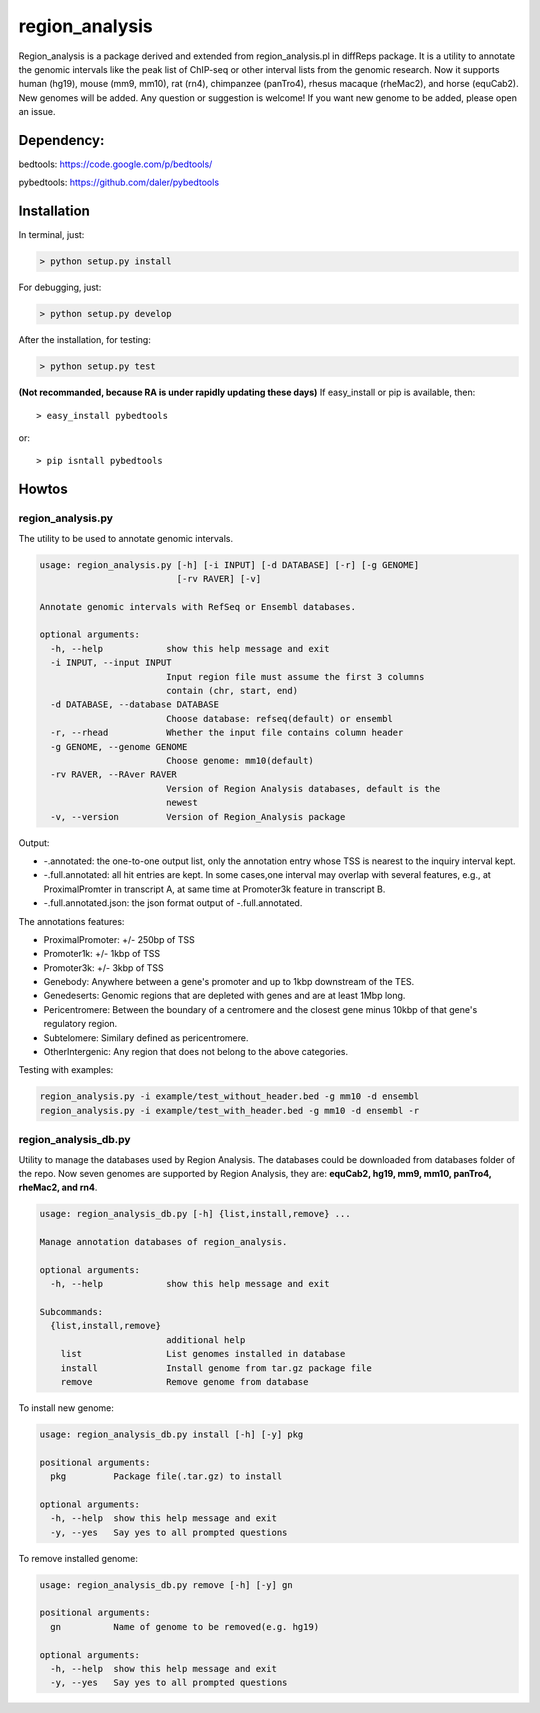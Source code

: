 region\_analysis
================

Region\_analysis is a package derived and extended from
region\_analysis.pl in diffReps package. It is a utility to annotate the
genomic intervals like the peak list of ChIP-seq or other interval lists
from the genomic research. Now it supports human (hg19), mouse (mm9,
mm10), rat (rn4), chimpanzee (panTro4), rhesus macaque (rheMac2), and
horse (equCab2). New genomes will be added. Any question or suggestion
is welcome! If you want new genome to be added, please open an issue.

Dependency:
-----------

bedtools: https://code.google.com/p/bedtools/

pybedtools: https://github.com/daler/pybedtools

Installation
------------

In terminal, just:

.. code:: bash

    > python setup.py install

For debugging, just:

.. code:: bash

    > python setup.py develop

After the installation, for testing:

.. code:: bash

    > python setup.py test

**(Not recommanded, because RA is under rapidly updating these days)**
If easy\_install or pip is available, then:

::

      > easy_install pybedtools

or:

::

      > pip isntall pybedtools

Howtos
------

region\_analysis.py
~~~~~~~~~~~~~~~~~~~

The utility to be used to annotate genomic intervals.

.. code:: bash

    usage: region_analysis.py [-h] [-i INPUT] [-d DATABASE] [-r] [-g GENOME]
                              [-rv RAVER] [-v]

    Annotate genomic intervals with RefSeq or Ensembl databases.

    optional arguments:
      -h, --help            show this help message and exit
      -i INPUT, --input INPUT
                            Input region file must assume the first 3 columns
                            contain (chr, start, end)
      -d DATABASE, --database DATABASE
                            Choose database: refseq(default) or ensembl
      -r, --rhead           Whether the input file contains column header
      -g GENOME, --genome GENOME
                            Choose genome: mm10(default)
      -rv RAVER, --RAver RAVER
                            Version of Region Analysis databases, default is the
                            newest
      -v, --version         Version of Region_Analysis package

Output:

-  -.annotated: the one-to-one output list, only the annotation entry
   whose TSS is nearest to the inquiry interval kept.
-  -.full.annotated: all hit entries are kept. In some cases,one
   interval may overlap with several features, e.g., at ProximalPromter
   in transcript A, at same time at Promoter3k feature in transcript B.
-  -.full.annotated.json: the json format output of -.full.annotated.

The annotations features:

-  ProximalPromoter: +/- 250bp of TSS
-  Promoter1k: +/- 1kbp of TSS
-  Promoter3k: +/- 3kbp of TSS
-  Genebody: Anywhere between a gene's promoter and up to 1kbp
   downstream of the TES.
-  Genedeserts: Genomic regions that are depleted with genes and are at
   least 1Mbp long.
-  Pericentromere: Between the boundary of a centromere and the closest
   gene minus 10kbp of that gene's regulatory region.
-  Subtelomere: Similary defined as pericentromere.
-  OtherIntergenic: Any region that does not belong to the above
   categories.

Testing with examples:

.. code:: bash

    region_analysis.py -i example/test_without_header.bed -g mm10 -d ensembl
    region_analysis.py -i example/test_with_header.bed -g mm10 -d ensembl -r

region\_analysis\_db.py
~~~~~~~~~~~~~~~~~~~~~~~

Utility to manage the databases used by Region Analysis. The databases
could be downloaded from databases folder of the repo. Now seven genomes
are supported by Region Analysis, they are: **equCab2, hg19, mm9, mm10,
panTro4, rheMac2, and rn4**.

.. code:: bash

    usage: region_analysis_db.py [-h] {list,install,remove} ...

    Manage annotation databases of region_analysis.

    optional arguments:
      -h, --help            show this help message and exit

    Subcommands:
      {list,install,remove}
                            additional help
        list                List genomes installed in database
        install             Install genome from tar.gz package file
        remove              Remove genome from database

To install new genome:

.. code:: bash

    usage: region_analysis_db.py install [-h] [-y] pkg

    positional arguments:
      pkg         Package file(.tar.gz) to install

    optional arguments:
      -h, --help  show this help message and exit
      -y, --yes   Say yes to all prompted questions

To remove installed genome:

.. code:: bash

    usage: region_analysis_db.py remove [-h] [-y] gn

    positional arguments:
      gn          Name of genome to be removed(e.g. hg19)

    optional arguments:
      -h, --help  show this help message and exit
      -y, --yes   Say yes to all prompted questions

